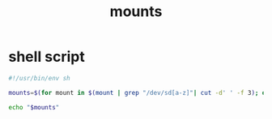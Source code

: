 #+title: mounts
* shell script
  #+begin_src sh :eval no :tangle ~/.config/polybar/mounts.sh
    #!/usr/bin/env sh

    mounts=$(for mount in $(mount | grep "/dev/sd[a-z]"| cut -d' ' -f 3); do echo "[$(echo $mount | sed 's|/run/media/pe|-<|g') $(df $mount --output -h | tr -s ' '  | grep -v 'Filesystem' | cut -d' ' -f 9)]"; done | tr '\n' ' ')

    echo "$mounts"
  #+end_src

# Local Variables:
# eval: (read-only-mode 1)
# eval: (flyspell-mode 0)
# End:
